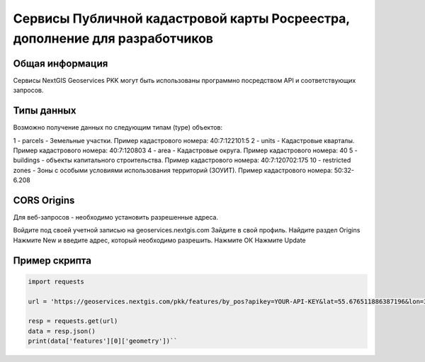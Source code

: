 


Сервисы Публичной кадастровой карты Росреестра, дополнение для разработчиков
==========================================================================

Общая информация
------------------

Сервисы NextGIS Geoservices PKK могут быть использованы программно посредством API и соответствующих запросов.

Типы данных
----------------

Возможно получение данных по следующим типам (type) объектов:

1 - parcels - Земельные участки. Пример кадастрового номера: 40:7:122101:5
2 - units - Кадастровые кварталы. Пример кадастрового номера: 40:7:120803
4 - area - Кадастровые округа. Пример кадастрового номера: 40
5 - buildings - объекты капитального строительства. Пример кадастрового номера: 40:7:120702:175
10 - restricted zones - Зоны с особыми условиями использования территорий (ЗОУИТ). Пример кадастрового номера: 50:32-6.208

CORS Origins
-------------

Для веб-запросов - необходимо установить разрешенные адреса. 

Войдите под своей учетной записью на geoservices.nextgis.com
Зайдите в свой профиль. Найдите раздел Origins
Нажмите New и введите адрес, который необходимо разрешить.
Нажмите ОК
Нажмите Update

Пример скрипта
------------------

.. code-block:: bash
    
    import requests
    
    url = 'https://geoservices.nextgis.com/pkk/features/by_pos?apikey=YOUR-API-KEY&lat=55.676511886387196&lon=37.587604244740675&types=1'
    
    resp = requests.get(url)
    data = resp.json()
    print(data['features'][0]['geometry'])``

